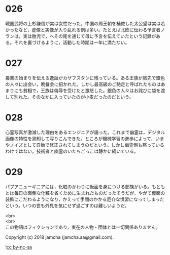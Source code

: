 #+OPTIONS: toc:nil
#+OPTIONS: \n:t

* 026

  戦国武将の上杉謙信が実は女性だった，中国の周王朝を補佐した太公望は実は若かったなど，虚像と実像が入り乱れる例は多い。たとえば北欧に伝わる予言者ノランは，実は胎児で，へその尾を通じて母に予言を伝えていたという記録がある。それを裏づけるように，活動した時期は一年に満たない。

* 027

  農業の始まりを伝える逸話がカザフスタンに残っている。ある王族が旅先で銀色の人々に出会い，晩餐会に招かれた。しかし最高級のご馳走と呼ばれたものはあまりにも貧相で，王族は侮辱を受けたと激怒した。銀色の人々はお詫びに袋を渡して別れた。そのなかに入っていたのが小麦だったのだという。

* 028

  心霊写真が激減した理由をあるエンジニアが語った。これまで幽霊は，デジタル画像の特性を熟知して写りこんできた。ところが機械学習の進歩によって，いまやノイズとして自動で修正されてしまうのだという。しかし幽霊側も黙っているわけではない。技術者と幽霊のいたちごっこは静かに続いている。

* 029

  パプアニューギニアには，化粧のかわりに仮面を身につける部族がいる。もともとは毎日の面倒な化粧を省くために生まれたものだったそうだが，やがて仮面の装飾にこだわるようになり，かえって手間のかかる厄介な慣習になってしまったという。いつの世も外見を気にせず過ごすのは難しいようだ。


  <br>
  <br>
  この物語はフィクションであり，実在の人物・団体とは一切関係ありません。

  Copyright (c) 2018 jamcha (jamcha.aa@gmail.com).

  ![[http://i.creativecommons.org/l/by-nc-sa/4.0/88x31.png][cc by-nc-sa]]
